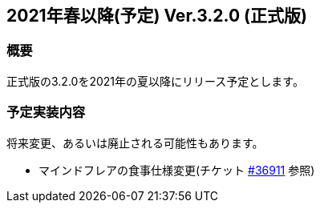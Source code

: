 :lang: ja
:doctype: article

## 2021年春以降(予定) Ver.3.2.0 (正式版)

### 概要

正式版の3.2.0を2021年の夏以降にリリース予定とします。

### 予定実装内容

将来変更、あるいは廃止される可能性もあります。

* マインドフレアの食事仕様変更(チケット link:https://osdn.net/projects/hengband/ticket/36911[#36911] 参照)
